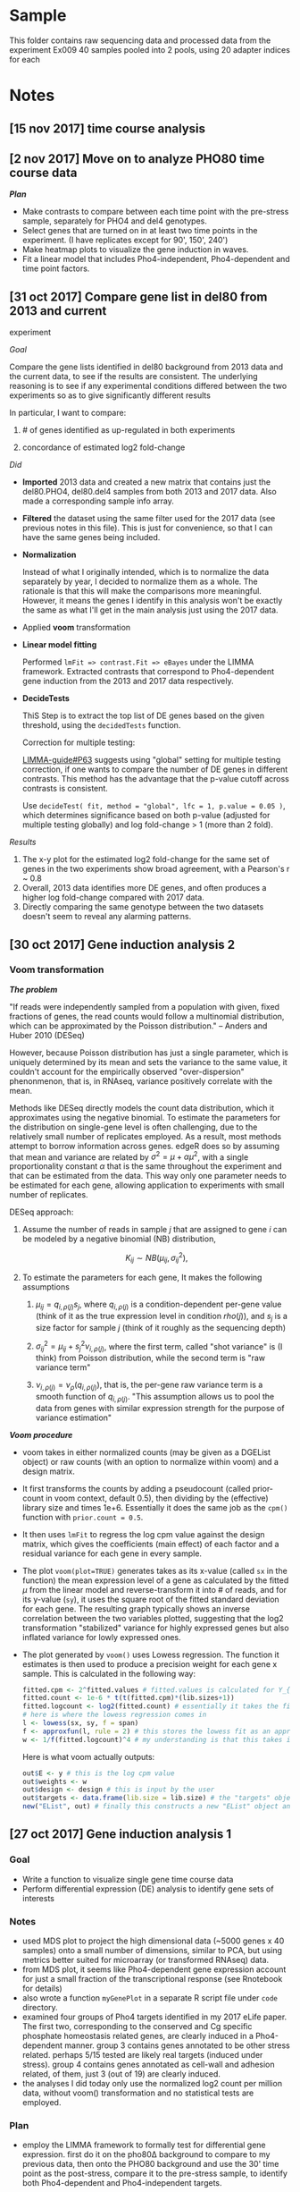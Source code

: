 * Sample

This folder contains raw sequencing data and processed data from the
experiment Ex009 40 samples pooled into 2 pools, using 20 adapter
indices for each

* Notes

** [15 nov 2017] time course analysis

** [2 nov 2017] Move on to analyze PHO80 time course data

*/Plan/*

-  Make contrasts to compare between each time point with the pre-stress
   sample, separately for PHO4 and del4 genotypes.
-  Select genes that are turned on in at least two time points in the
   experiment. (I have replicates except for 90', 150', 240')
-  Make heatmap plots to visualize the gene induction in waves.
-  Fit a linear model that includes Pho4-independent, Pho4-dependent and
   time point factors.

** [31 oct 2017] Compare gene list in del80 from 2013 and current
experiment

/Goal/

Compare the gene lists identified in del80 background from 2013 data and
the current data, to see if the results are consistent. The underlying
reasoning is to see if any experimental conditions differed between the
two experiments so as to give significantly different results

In particular, I want to compare:

1. # of genes identified as up-regulated in both experiments

2. concordance of estimated log2 fold-change

/Did/

-  *Imported* 2013 data and created a new matrix that contains just the
   del80.PHO4, del80.del4 samples from both 2013 and 2017 data. Also
   made a corresponding sample info array.
-  *Filtered* the dataset using the same filter used for the 2017 data
   (see previous notes in this file). This is just for convenience, so
   that I can have the same genes being included.
-  *Normalization*

   Instead of what I originally intended, which is to normalize the data
   separately by year, I decided to normalize them as a whole. The
   rationale is that this will make the comparisons more meaningful.
   However, it means the genes I identify in this analysis won't be
   exactly the same as what I'll get in the main analysis just using the
   2017 data.

-  Applied *voom* transformation
-  *Linear model fitting*

   Performed =lmFit => contrast.Fit => eBayes= under the LIMMA
   framework. Extracted contrasts that correspond to Pho4-dependent gene
   induction from the 2013 and 2017 data respectively.

-  *DecideTests*

   ThiS Step is to extract the top list of DE genes based on the given
   threshold, using the =decidedTests= function.

   Correction for multiple testing:

   [[http://www.bioconductor.org/packages/devel/bioc/vignettes/limma/inst/doc/usersguide.pdf][LIMMA-guide#P63]]
   suggests using "global" setting for multiple testing correction, if
   one wants to compare the number of DE genes in different contrasts.
   This method has the advantage that the p-value cutoff across
   contrasts is consistent.

   Use =decideTest( fit, method = "global", lfc = 1, p.value = 0.05 )=,
   which determines significance based on both p-value (adjusted for
   multiple testing globally) and log fold-change > 1 (more than 2
   fold).

/Results/

1. The x-y plot for the estimated log2 fold-change for the same set of
   genes in the two experiments show broad agreement, with a Pearson's r
   ~ 0.8
2. Overall, 2013 data identifies more DE genes, and often produces a
   higher log fold-change compared with 2017 data.
3. Directly comparing the same genotype between the two datasets doesn't
   seem to reveal any alarming patterns.

** [30 oct 2017] Gene induction analysis 2

*** Voom transformation
    
*/The problem/*

"If reads were independently sampled from a population with given, fixed
fractions of genes, the read counts would follow a multinomial
distribution, which can be approximated by the Poisson distribution." --
Anders and Huber 2010 (DESeq)

However, because Poisson distribution has just a single parameter, which
is uniquely determined by its mean and sets the variance to the same
value, it couldn't account for the empirically observed
"over-dispersion" phenonmenon, that is, in RNAseq, variance positively
correlate with the mean.

Methods like DESeq directly models the count data distribution, which it
approximates using the negative binomial. To estimate the parameters for
the distribution on single-gene level is often challenging, due to the
relatively small number of replicates employed. As a result, most
methods attempt to borrow information across genes. edgeR does so by
assuming that mean and variance are related by
$\sigma^2 = \mu + \alpha \mu^2$, with a single proportionality constant
$\alpha$ that is the same throughout the experiment and that can be
estimated from the data. This way only one parameter needs to be
estimated for each gene, allowing application to experiments with small
number of replicates.

DESeq approach:

1. Assume the number of reads in sample $j$ that are assigned to gene
   $i$ can be modeled by a negative binomial (NB) distribution,

   $$K_{ij} \sim NB(\mu_{ij}, \sigma_{ij}^2),$$

2. To estimate the parameters for each gene, It makes the following
   assumptions

   1. $\mu_{ij} = q_{i,\rho(j)} s_j$, where $q_{i,\rho(j)}$ is a
      condition-dependent per-gene value (think of it as the true
      expression level in condition $rho(j)$), and $s_j$ is a size
      factor for sample $j$ (think of it roughly as the sequencing
      depth)

   2. $\sigma_{ij}^2 = \mu_{ij} + s_j^2 \nu_{i,\rho(j)}$, where the
      first term, called "shot variance" is (I think) from Poisson
      distribution, while the second term is "raw variance term"

   3. $\nu_{i,\rho(j)} = \nu_\rho(q_{i,\rho(j)})$, that is, the per-gene
      raw variance term is a smooth function of $q_{i,\rho(j)}$. "This
      assumption allows us to pool the data from genes with similar
      expression strength for the purpose of variance estimation"

*/Voom procedure/*

-  voom takes in either normalized counts (may be given as a DGEList
   object) or raw counts (with an option to normalize within voom) and a
   design matrix.

-  It first transforms the counts by adding a pseudocount (called
   prior-count in voom context, default 0.5), then dividing by the
   (effective) library size and times 1e+6. Essentially it does the same
   job as the =cpm()= function with =prior.count = 0.5=.

-  It then uses =lmFit= to regress the log cpm value against the design
   matrix, which gives the coefficients (main effect) of each factor and
   a residual variance for each gene in every sample.

-  The plot =voom(plot=TRUE)= generates takes as its x-value (called
   =sx= in the function) the mean expression level of a gene as
   calculated by the fitted $\mu$ from the linear model and
   reverse-transform it into # of reads, and for its y-value (=sy=), it
   uses the square root of the fitted standard deviation for each gene.
   The resulting graph typically shows an inverse correlation between
   the two variables plotted, suggesting that the log2 transformation
   "stabilized" variance for highly expressed genes but also inflated
   variance for lowly expressed ones.

-  The plot generated by =voom()= uses Lowess regression. The function
   it estimates is then used to produce a precision weight for each gene
   x sample. This is calculated in the following way:

   #+BEGIN_SRC R
       fitted.cpm <- 2^fitted.values # fitted.values is calculated for Y_{g,k} = expression of gene g in sample k from the linear model
       fitted.count <- 1e-6 * t(t(fitted.cpm)*(lib.sizes+1))
       fitted.logcount <- log2(fitted.count) # essentially it takes the fitted log count per million data and turn it into log of fitted read counts (not adjusted by library size)
       # here is where the lowess regression comes in
       l <- lowess(sx, sy, f = span)
       f <- approxfun(l, rule = 2) # this stores the lowess fit as an approximated function
       w <- 1/f(fitted.logcount)^4 # my understanding is that this takes in the fitted log counts (not lcpm though) and predict the square root of standard deviation based on the Lowess fit, then take it to the fourth power to recover the variance. the precision weight is the inverse of the predicted variance
   #+END_SRC

   Here is what voom actually outputs:

   #+BEGIN_SRC R
       out$E <- y # this is the log cpm value
       out$weights <- w
       out$design <- design # this is input by the user
       out$targets <- data.frame(lib.size = lib.size) # the "targets" object stores the library size
       new("EList", out) # finally this constructs a new "EList" object and return to the user
   #+END_SRC

** [27 oct 2017] Gene induction analysis 1

*** Goal

-  Write a function to visualize single gene time course data
-  Perform differential expression (DE) analysis to identify gene sets
   of interests

*** Notes
    :PROPERTIES:
    :CUSTOM_ID: notes-1
    :END:

-  used MDS plot to project the high dimensional data (~5000 genes x 40
   samples) onto a small number of dimensions, similar to PCA, but using
   metrics better suited for microarray (or transformed RNAseq) data.
-  from MDS plot, it seems like Pho4-dependent gene expression account
   for just a small fraction of the transcriptional response (see
   Rnotebook for details)
-  also wrote a function =myGenePlot= in a separate R script file under
   =code= directory.
-  examined four groups of Pho4 targets identified in my 2017 eLife
   paper. The first two, corresponding to the conserved and Cg specific
   phosphate homeostasis related genes, are clearly induced in a
   Pho4-dependent manner. group 3 contains genes annotated to be other
   stress related. perhaps 5/15 tested are likely real targets (induced
   under stress). group 4 contains genes annotated as cell-wall and
   adhesion related, of them, just 3 (out of 19) are clearly induced.
-  the analyses I did today only use the normalized log2 count per
   million data, without voom() transformation and no statistical tests
   are employed.

*** Plan
    :PROPERTIES:
    :CUSTOM_ID: plan
    :END:

-  employ the LIMMA framework to formally test for differential gene
   expression. first do it on the pho80Δ background to compare to my
   previous data, then onto the PHO80 background and use the 30' time
   point as the post-stress, compare it to the pre-stress sample, to
   identify both Pho4-dependent and Pho4-independent targets.

** [25 oct 2017] Normalization and transforming data
   :PROPERTIES:
   :CUSTOM_ID: oct-2017-normalization-and-transforming-data
   :END:

*** Normalization
    :PROPERTIES:
    :CUSTOM_ID: normalization
    :END:

/Background/

-  the goal, to put it in a simple term, is to make samples comparable.
   Without normalization, the absolute read count for any gene is not
   comparable between samples, which are usually derived from different
   amount of starting materials, and sequenced to different depth, both
   factors are difficult to control. Many methods of normalization have
   been proposed. One group of methods share the property that they
   apply a /single/ scaling factor to each sample, differing among them
   only in how the scaling factor is estimated. They vary from the
   simplest library size adjustment, i.e. normalize only by the total
   number of reads per sample, to more sophisticated ones such as TMM
   (as implemented in edgeR), which uses the trimmed mean of ratios for
   individual genes. Another class of methods applies distribution wide
   adjustment. Quantile normalization is one of them. It forces the
   distribution of all samples to be the same by projecting each
   distribution to a single axis, estimated by averaging over all the
   distributions.

/Test/

-  Follow the code snippets in
   [[http://bioconductor.org/packages/release/bioc/vignettes/RUVSeq/inst/doc/RUVSeq.pdf][RUVSeq
   manual]]. Upperquartile normalization seems to effectively bring all
   samples to the same mean in the RLE plot (see manual above for
   explanation).
-  Tested the TMM method as implemented in edgeR package
   =calcNormFactors()= function. But it seems it didn't do anything to
   the data? To be further investigated.
-  According to
   [[https://www.frontiersin.org/articles/10.3389/fgene.2016.00164/full][this
   paper]], the "normalization factor" as given by the
   =calcNormFactors()= is not to be directly applied to the raw counts.

/Notes/

1. According to [[https://doi.org/10.3389/fgene.2016.00164][Maza 2016]],
   the normalization factor (call it edgeR.F) calculated by edgeR
   package doesn't mean the same thing as those calculated by other
   methods. In particular, edgeR.Fs have been adjusted so that they
   multiply to 1 (divided by the geometric mean of all edgeR.F's).

2. the diagnostic plot I used from the RUVSeq manual is =plotRLE=, which
   is not the same as a boxplot for the log transformed count data.
   [[https://arxiv.org/abs/1704.03590v1][Gandolfo and Speed 2017]] shows
   the procedures used to construct the RLE plot:

   #+BEGIN_QUOTE

     1. For each gene j, calculate its median expression across the m
        samples, i.e. $Med(y_{∗j})$, then calculate the deviations from
        this median, i.e. calculate $y_{ij} − Med( y_{∗j} )$, across the
        i's.
     2. For each sample, generate a boxplot of all the deviations for
        that sample.
   #+END_QUOTE

3. To understand how edgeR approach the normalization problem, think of
   it as a two-step process. First it normalizes by the library size
   alone. Then, to account for biases due to RNA composition differences
   between samples, e.g. some highly expressed genes in particular
   samples "artificially suppress" the level of expression of other
   genes during the first normalization step, it estimates an adjustment
   factor based on gene-level expression log ratio values (the M
   values). A trimmed and weighted mean approach was used to produce a
   robust estimate of this adjustment factor. One can think of it as
   adjusting the library size to be "effective library size".

4. I found a small mistake in my code and resolved the controversy:
   basically TMM performs equally well as upperquartile normalization
   method, both of which produce slightly less homogeneous distribution
   across samples compared to the full quantile normalization.

** [24 oct 2017] Plan R analysis
   :PROPERTIES:
   :CUSTOM_ID: oct-2017-plan-r-analysis
   :END:

*** Goal
    :PROPERTIES:
    :CUSTOM_ID: goal-1
    :END:

-  Identify phosphate starvation responsive genes, both Pho4-dependent
   and Pho4-independent\\
   -- what criteria will I use to call these genes?
-  Reveal the temporal dynamics of gene induction

*** Approach
    :PROPERTIES:
    :CUSTOM_ID: approach
    :END:

-  Transform the read counts by adding a small pseudo-count to avoid
   problems with ratio estimate.

-  Test several normalization methods (TMM, quantile, upper quantile,
   and the new method advocated by Terry Speed)

-  Apply voom transformation to remove dependency between expression
   level and variance

-  Follow recipes in the =Limma= package manual on how to analyze
   time-course data

   Some ideas:

   -  Estimate the fold-induction for each gene at every time point.
   -  Manually check the gene-induction kinetics for a few positive and
      negative control genes. Get a sense of how fast different
      responses are mounted
   -  Based on the above manual-evaluation, pick a time-point that
      satisfies the following

      1. Most of the known Pho4 targets have been induced

      2. Few of the secondary response genes (how to define?) are turned
         on

   -  To define the PHO responsive genes in /C. glabrata/

      1. combine all genes that show significant induction at one or
         more post-stress time points (the big set), or

      2. select genes that are turned on only at the time-point selected
         above (first responders)

      and

      1. in both sets, use the /pho4/ deletion strain to distinguish
         Pho4-dependent vs Pho4-independent targets.

*** Agenda
    :PROPERTIES:
    :CUSTOM_ID: agenda
    :END:

1. QC

   -  check if read coverage is largely uniform across gene bodies

2. Set up for the analysis

   -  load data
   -  make corresponding annotation table for samples
   -  some rough visualizations

3. Test adding pseudo-count to the count matrix in order to increase the
   accuracy in the estimates of fold change
4. Normalize

** [18 oct 2017] Gene counting with bedtools, summary (finish work on
the server's side)
   :PROPERTIES:
   :CUSTOM_ID: oct-2017-gene-counting-with-bedtools-summary-finish-work-on-the-servers-side
   :END:

-  bedtools is installed on the head node, version v2.23.0

   -  I would like to install v2.25.0 or newer to take advantage of the
      =-sorted= option, which both speeds up the process and also
      outputs results in the order given in the annotation file
   -  After consulting with csgenomes, I was able to use 2.26.0 by
      calling =/usr/local/BEDTools/2.26.0/bin/bedtools=
   -  I need to make a few modification on the command-line, but nothing
      major.
   -  Resulting output files were then processed by the
      =Post_bedtools_analysis.R= script, which I also modified to fit
      the current need.
   -  Manually checked /PHO84/ and /PMU2/ induction levels. Results
      largely are as expected, although there appears to be a very low
      level of induction in /$pho4 \Delta$/ strains, which is not
      expected.
   -  Sync the results to my local folder for further analysis.

-  ** [17 oct 2017] IGV browser, look at raw data
      :PROPERTIES:
      :CUSTOM_ID: oct-2017-igv-browser-look-at-raw-data
      :END:

-  managed to get x11 forwarding working

   -  initially I got the "error locking $HOME/.Xauthority" error. after
      googling, I understand that this file must have 600 permission
      (read/write only by user). But mine is correct. Then I found there
      is another =.Xauthority-c= file. After moving it to
      =.Xauthority-c.bk= and reconnecting with =ssh -X gen-comp1=, x11
      forwarding is now working. Tested with =xterm=
   -  downloaded the latest igv browser from
      [[http://software.broadinstitute.org/software/igv/LoadGenome][broad
      institute]] and unzipped the folder under =$HOME/src=
   -  created hard links for =igv.sh= and =igv.jar= in the =$HOME/bin=
      directory, and successfully launched the app
   -  launched IGV and loaded the genome file I made before under
      =$HOME/data/NGS/Genome_Annotation/C_glabrata=
   -  the GUI is very sluggish, barely usable

** [13 oct 2017] Bowtie mapping
   :PROPERTIES:
   :CUSTOM_ID: oct-2017-bowtie-mapping
   :END:

/Goal/

-  Perform bowtie mapping for all 40 samples against the latest Cgla
   genome

/Notes/

1. bowtie 0.12.7 is installed on gen-comp1. bowtie2 2.2.0 is also
   installed. According to the software's developers
   [[http://bowtie-bio.sourceforge.net/bowtie2/faq.shtml]["bowtie2 is
   not a drop-in replacement for bowtie 1"]]. I decided to use bowtie
   0.12.7 first, as all the parameters I used before work.

2. =samtools sort= often fails in my previous experience. after looking
   at the
   [[http://www.htslib.org/doc/samtools-1.3.html][documentation]], I
   figured out the problem: use of =-T /tmp/sort_tmp= flag together with
   submitting array jobs (multiple jobs at the same time) can create
   conflict between the different jobs -- one job may have just deleted
   the tmp file it created when another wants to access it. Solution is
   rather simple: just leave out the flag and let samtools use the
   default, which is to create temporary files along side the =sam=
   file. Also, use of =-m 10G= will allocate 10G of memory towards each
   task such that it can hold enough data in the memory and can thus
   skip the merging step.

/Results/

-  average uniquely mapped reads percentage is ~90%. The lowest (S10) is
   82%

** [12 oct 2017] Demultiplex
   :PROPERTIES:
   :CUSTOM_ID: oct-2017-demultiplex
   :END:

-  To demultiplex, one needs to go to the individual assay page, find
   the button that says "create custom barcodes", and follow the
   instructions.

-  Pool A is sequenced together with 5 other samples. The i7 adapter,
   which contains the TruSeq index, conflicts between my sample and
   those 5 samples. Wang Wei at the core pointed out that my sample and
   the other person's differ in the i5 index, which is read as Read 3,
   and can be used to distinguish our samples from each other. My i5
   index is TCTTTCCC, while the other party's is GGTTGAGA.

-  The HTSEQ server most likely uses
   [[https://support.illumina.com/content/dam/illumina-support/documents/downloads/software/bcl2fastq/bcl2fastq2-v2-18-software-guide-15051736-01.pdf][bcl2fastq2]]
   from illumina to do the demultiplexing. This software has a flag
   =--barcode-mismatches= that can be set to 0, 1 or 2, with the default
   being 1. Wei suggested using 2 for both i5 and i7 adapters.

-  Some thoughts on the mismatches allowed:

   Calculate hamming distance between TruSeq adapter indices 1-20

   #+BEGIN_SRC R
       require(stringdist)
   #+END_SRC

   #+BEGIN_EXAMPLE
       ## Loading required package: stringdist
   #+END_EXAMPLE

   #+BEGIN_EXAMPLE
       ## Warning in library(package, lib.loc = lib.loc, character.only = TRUE,
       ## logical.return = TRUE, : there is no package called 'stringdist'
   #+END_EXAMPLE

   #+BEGIN_SRC R
       seq <- c("ATCACG", "CGATGT", "TTAGGC", "TGACCA", "ACAGTG", "GCCAAT", "CAGATC", "ACTTGA", "GATCAG", "TAGCTT", "GGCTAC", "CTTGTA", "AGTCAA", "AGTTCC", "ATGTCA", "CCGTCC", "GTCCGC", "GTGAAA", "GTGGCC", "GTTTCG")
       dist <- stringdistmatrix(seq, seq, method = "hamming")
   #+END_SRC

   #+BEGIN_EXAMPLE
       ## Error in stringdistmatrix(seq, seq, method = "hamming"): could not find function "stringdistmatrix"
   #+END_EXAMPLE

   #+BEGIN_SRC R
       print("The distribution of pairwise hamming distance is:")
   #+END_SRC

   #+BEGIN_EXAMPLE
       ## [1] "The distribution of pairwise hamming distance is:"
   #+END_EXAMPLE

   #+BEGIN_SRC R
       print(table(dist))
   #+END_SRC

   #+BEGIN_EXAMPLE
       ## Error in unique.default(x, nmax = nmax): unique() applies only to vectors
   #+END_EXAMPLE

   #+BEGIN_SRC R
       print("Note that the 20 zeros are self-distance")
   #+END_SRC

   #+BEGIN_EXAMPLE
       ## [1] "Note that the 20 zeros are self-distance"
   #+END_EXAMPLE

   output

   #+BEGIN_EXAMPLE
       dist
       0   3   4   5   6 
       20  56  98 166  60
   #+END_EXAMPLE

   It is important to realize that allowing more mismatches won't
   dramatically inflate the rate of index misassignment, i.e. read index
   1 as index 2. This is because any index read that is equal distance
   away from the supplied set of indices used will be discarded.

-  Results of demultiplex

   -  PoolA is co-sequenced with 5 other samples that share the i7
      barcodes with 3 of my samples. As a result, I need to utilize the
      i5 adapter sequence, which was in Read 3. This dual index
      demultiplexing is more complex and resulted in a higher percentage
      of unmatched data. When allowing 1 mismatch (on each of i5 and i7
      index), ~35% of the reads are dropped into the "unmatched" bin.
      When allowing 2 mismatches, ~25% fall in the "unmatched" bin.

   -  On PoolB, which is only multiplexed with one other sample, I used
      a more stringent cutoff of 1 mismatch, and the percentage of
      unmatched reads (due to indices mismatch) is &lt 1%. Totally fine.

** [11 oct 2017] Sequencing completed
   :PROPERTIES:
   :CUSTOM_ID: oct-2017-sequencing-completed
   :END:

-  Data available on HTSEQ.princeton.edu

-  The HTSEQ website is essentially a front end for a MySQL database. It
   organizes all the sample information and run results using concepts
   including /Sample/, /Assay/, /Dataset/ etc. A sample is what users
   submit to the core. An assay refers to a run on the Illumina machine.
   Note that for the Rapid Flowcell run on HiSeq 2500, each run has two
   assays, although it would be the same pooled samples sequenced in
   both. They result in a "merged" fastq.


